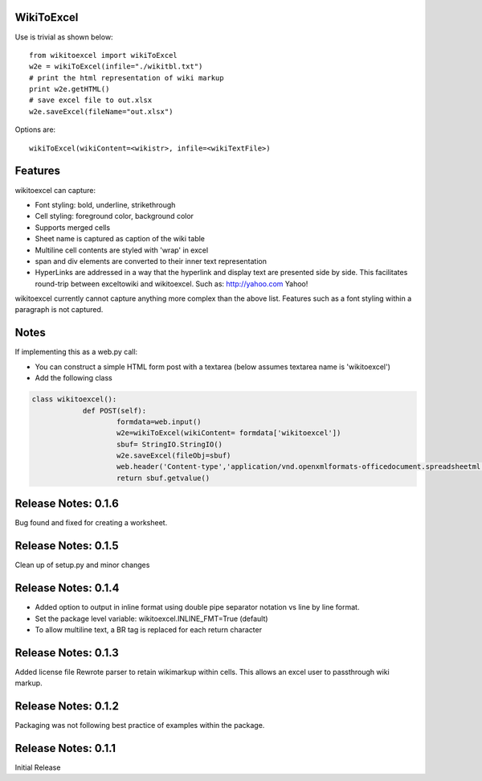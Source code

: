 WikiToExcel
-----------


Use is trivial as shown below::

    from wikitoexcel import wikiToExcel
    w2e = wikiToExcel(infile="./wikitbl.txt")
    # print the html representation of wiki markup
    print w2e.getHTML()
    # save excel file to out.xlsx
    w2e.saveExcel(fileName="out.xlsx")

Options are::

    wikiToExcel(wikiContent=<wikistr>, infile=<wikiTextFile>)

Features
--------

wikitoexcel can capture:

- Font styling: bold, underline, strikethrough
- Cell styling: foreground color, background color
- Supports merged cells
- Sheet name is captured as caption of the wiki table
- Multiline cell contents are styled with 'wrap' in excel
- span and div elements are converted to their inner text representation
- HyperLinks are addressed in a way that the hyperlink and display text are presented side by side. This facilitates round-trip between exceltowiki and wikitoexcel. Such as:
  http://yahoo.com Yahoo!

wikitoexcel currently cannot capture anything more complex than the above list. 
Features such as a font styling within a paragraph is not captured.

Notes
-----
If implementing this as a web.py call: 

- You can construct a simple HTML form post with a textarea (below assumes textarea name is 'wikitoexcel')
- Add the following class

.. code-block:: python

    class wikitoexcel():
		def POST(self):
			formdata=web.input()
			w2e=wikiToExcel(wikiContent= formdata['wikitoexcel'])
			sbuf= StringIO.StringIO()
			w2e.saveExcel(fileObj=sbuf)
			web.header('Content-type','application/vnd.openxmlformats-officedocument.spreadsheetml.sheet')
			return sbuf.getvalue()

Release Notes: 0.1.6
--------------------

Bug found and fixed for creating a worksheet.

Release Notes: 0.1.5
--------------------

Clean up of setup.py and minor changes
			
Release Notes: 0.1.4
--------------------

* Added option to output in inline format using double pipe separator notation vs line by line format.
* Set the package level variable: wikitoexcel.INLINE_FMT=True (default)
* To allow multiline text, a BR tag is replaced for each return character

Release Notes: 0.1.3
--------------------
Added license file
Rewrote parser to retain wikimarkup within cells. This allows an excel user to passthrough wiki markup.


Release Notes: 0.1.2
--------------------
Packaging was not following best practice of examples within the package.

Release Notes: 0.1.1
--------------------
Initial Release
